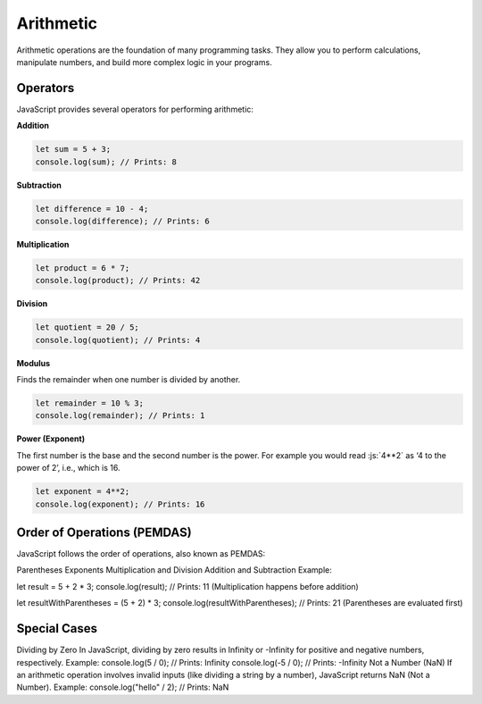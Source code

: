 .. role:: js(code)
   :language: javascript

Arithmetic
=============

Arithmetic operations are the foundation of many programming tasks. They allow you to perform calculations, manipulate
numbers, and build more complex logic in your programs.

Operators
-------------

JavaScript provides several operators for performing arithmetic:

**Addition**

.. code-block:: javascript

    let sum = 5 + 3;
    console.log(sum); // Prints: 8

**Subtraction**

.. code-block:: javascript

    let difference = 10 - 4;
    console.log(difference); // Prints: 6

**Multiplication**

.. code-block:: javascript

    let product = 6 * 7;
    console.log(product); // Prints: 42

**Division**

.. code-block:: javascript

    let quotient = 20 / 5;
    console.log(quotient); // Prints: 4

**Modulus**

Finds the remainder when one number is divided by another.

.. code-block:: javascript

    let remainder = 10 % 3;
    console.log(remainder); // Prints: 1

**Power (Exponent)**

The first number is the base and the second number is the power. For example you would read :js:`4**2` as ‘4 to the
power of 2’, i.e., which is 16.

.. code-block:: javascript

    let exponent = 4**2;
    console.log(exponent); // Prints: 16

Order of Operations (PEMDAS)
-------------------------------

JavaScript follows the order of operations, also known as PEMDAS:

Parentheses
Exponents
Multiplication and Division
Addition and Subtraction
Example:

let result = 5 + 2 * 3;
console.log(result); // Prints: 11 (Multiplication happens before addition)

let resultWithParentheses = (5 + 2) * 3;
console.log(resultWithParentheses); // Prints: 21 (Parentheses are evaluated first)

Special Cases
-------------------------------

Dividing by Zero
In JavaScript, dividing by zero results in Infinity or -Infinity for positive and negative numbers, respectively.
Example:
console.log(5 / 0); // Prints: Infinity
console.log(-5 / 0); // Prints: -Infinity
Not a Number (NaN)
If an arithmetic operation involves invalid inputs (like dividing a string by a number), JavaScript returns NaN (Not a Number).
Example:
console.log("hello" / 2); // Prints: NaN